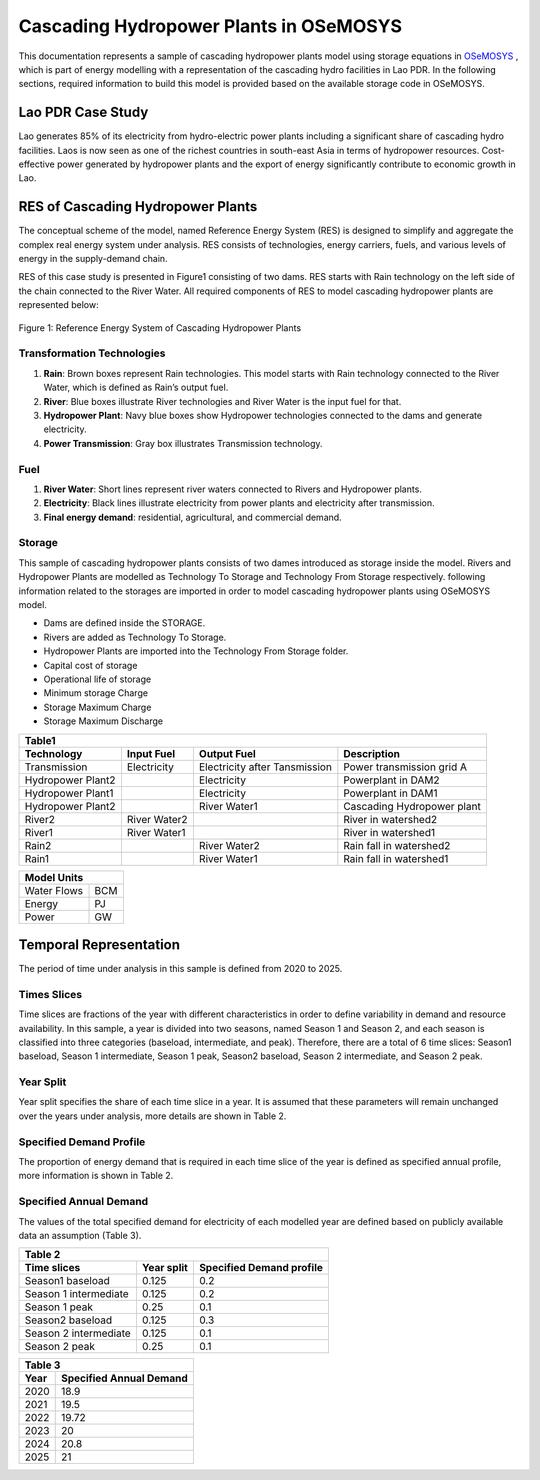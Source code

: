 Cascading Hydropower Plants in OSeMOSYS
==============================================================

This documentation represents a sample of cascading hydropower plants model using storage equations in `OSeMOSYS <https://github.com/OSeMOSYS/OSeMOSYS_GNU_MathProg/tree/master/src/>`_ , which is part of energy modelling with a representation of the cascading hydro facilities in Lao PDR.
In the following sections, required information to build this model is provided based on the available storage code in OSeMOSYS.

Lao PDR Case Study
---------------------------------------
Lao generates 85% of its electricity from hydro-electric power plants including a significant share of cascading hydro facilities. Laos is now seen as one of the richest countries in south-east Asia in terms of hydropower resources. Cost-effective power generated by hydropower plants and the export of energy significantly contribute to economic growth in Lao.

RES of Cascading Hydropower Plants
------------------------------------------
The conceptual scheme of the model, named Reference Energy System (RES) is designed to simplify and aggregate the complex real energy system under analysis. RES consists of technologies, energy carriers, fuels, and various levels of energy in the supply-demand chain. 

RES of this case study is presented in Figure1 consisting of two dams. RES starts with Rain technology on the left side of the chain connected to the River Water. All required components of RES to model cascading hydropower plants are represented below:


.. figure:: Figure.jpg
    :alt: alternate text
    :figclass: align-center

    Figure 1: Reference Energy System of Cascading Hydropower Plants





Transformation Technologies
...............................................

1.   **Rain**: Brown boxes represent Rain technologies. This model starts with Rain technology connected to the River Water, which is defined as Rain’s output fuel.  
2.	**River**: Blue boxes illustrate River technologies and River Water is the input fuel for that.
3.	**Hydropower Plant**:  Navy blue boxes show Hydropower technologies connected to the dams and generate electricity.
4.	**Power Transmission**:  Gray box illustrates Transmission technology.

Fuel
........................................

1.        **River Water**: Short lines represent river waters connected to Rivers and Hydropower plants.
2.        **Electricity**: Black lines illustrate electricity from power plants and electricity after transmission.
3.        **Final energy demand**: residential, agricultural, and commercial demand.

Storage
.............................................
This sample of cascading hydropower plants consists of two dames introduced as storage inside the model. Rivers and Hydropower Plants are modelled as Technology To Storage and Technology From Storage respectively. following information related to the storages are imported in order to model cascading hydropower plants using OSeMOSYS model.


*	Dams are defined inside the STORAGE.
*	Rivers are added as Technology To Storage.
*	Hydropower Plants are  imported into the Technology From Storage folder.
*	Capital cost of storage 
*	Operational life of storage
*   Minimum storage Charge
*   Storage Maximum Charge
*   Storage Maximum Discharge







+-----------------------------------------------------------------------------------------------+
|  Table1                                                                                       |
+--------------------+--------------+-----------------------------+-----------------------------+
|Technology          |   Input Fuel |   Output Fuel               |     Description             |
+====================+==============+=============================+=============================+
|Transmission        |Electricity   |Electricity after Tansmission|   Power transmission grid A |
+--------------------+--------------+-----------------------------+-----------------------------+
|Hydropower Plant2   |              |Electricity                  |   Powerplant in DAM2        |
+--------------------+--------------+-----------------------------+-----------------------------+
|Hydropower Plant1   |              |Electricity                  |    Powerplant in DAM1       |
+--------------------+--------------+-----------------------------+-----------------------------+
|Hydropower Plant2   |              |River Water1                 | Cascading Hydropower plant  |
+--------------------+--------------+-----------------------------+-----------------------------+
|River2              |River Water2  |                             |       River in watershed2   |
+--------------------+--------------+-----------------------------+-----------------------------+
|River1              |River Water1  |                             |      River in watershed1    |
+--------------------+--------------+-----------------------------+-----------------------------+
|Rain2               |              | River Water2                |    Rain fall in watershed2  |
+--------------------+--------------+-----------------------------+-----------------------------+
|Rain1               |              | River Water1                |    Rain fall in watershed1  |
+--------------------+--------------+-----------------------------+-----------------------------+

     
+--------------------+
|Model Units         |
+============+=======+
|Water Flows | BCM   |
+------------+-------+
| Energy     | PJ    |
+------------+-------+
| Power      | GW    |
+------------+-------+



Temporal Representation
-----------------------------------------------------
The period of time under analysis in this sample is defined from 2020 to 2025.

Times Slices
...................................................
Time slices are fractions of the year with different characteristics in order to define variability in demand and resource availability. In this sample, a year is divided into two seasons, named Season 1 and Season 2, and each season is classified into three categories (baseload, intermediate, and peak). 
Therefore, there are a total of 6 time slices: Season1 baseload, Season 1 intermediate, Season 1 peak, Season2 baseload, Season 2 intermediate, and Season 2 peak.

Year Split
..................................................
Year split specifies the share of each time slice in a year. It is assumed that these parameters will remain unchanged over the years under analysis, more details are shown in Table 2.

Specified Demand Profile
...................................................
The proportion of energy demand that is required in each time slice of the year is defined as specified annual profile, more information is shown in Table 2.

Specified Annual Demand
........................................................
The values of the total specified demand for electricity of each modelled year are defined based on publicly available data an assumption (Table 3).

+--------------------------------------------------------------------+
| Table 2                                                            |
+----------------------+--------------+------------------------------+
|Time slices           |   Year split |   Specified Demand profile   |
+======================+==============+==============================+
|Season1 baseload      |    0.125     |            0.2               |
+----------------------+--------------+------------------------------+
|Season 1 intermediate |    0.125     |            0.2               |     
+----------------------+--------------+------------------------------+
|Season 1 peak         |    0.25      |            0.1               |     
+----------------------+--------------+------------------------------+
|Season2 baseload      |   0.125      |            0.3               |     
+----------------------+--------------+------------------------------+
|Season 2 intermediate |   0.125      |            0.1               |        
+----------------------+--------------+------------------------------+
|Season 2 peak         |   0.25       |            0.1               |    
+----------------------+--------------+------------------------------+

+-----------------------------------------+
| Table 3                                 |
+-------------+---------------------------+
|     Year    | Specified Annual Demand   |
+=============+===========================+
|     2020    |      18.9                 |
+-------------+---------------------------+
|     2021    |      19.5                 |
+-------------+---------------------------+
|     2022    |     19.72                 |
+-------------+---------------------------+
|     2023    |       20                  |
+-------------+---------------------------+
|     2024    |     20.8                  |
+-------------+---------------------------+
|    2025     |      21                   |
+-------------+---------------------------+





